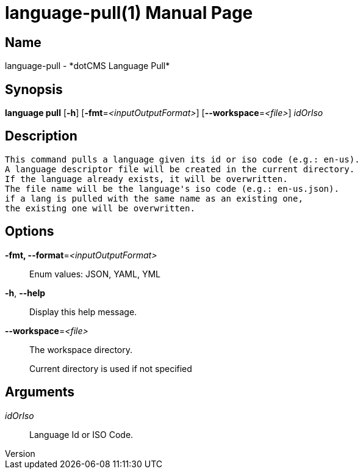 // tag::picocli-generated-full-manpage[]
// tag::picocli-generated-man-section-header[]
:doctype: manpage
:revnumber: 
:manmanual: Language Manual
:mansource: 
:man-linkstyle: pass:[blue R < >]
= language-pull(1)

// end::picocli-generated-man-section-header[]

// tag::picocli-generated-man-section-name[]
== Name

language-pull - *dotCMS Language Pull*

// end::picocli-generated-man-section-name[]

// tag::picocli-generated-man-section-synopsis[]
== Synopsis

*language pull* [*-h*] [*-fmt*=_<inputOutputFormat>_] [*--workspace*=_<file>_] _idOrIso_

// end::picocli-generated-man-section-synopsis[]

// tag::picocli-generated-man-section-description[]
== Description

 This command pulls a language given its id or iso code (e.g.: en-us).
 A language descriptor file will be created in the current directory.
 If the language already exists, it will be overwritten.
 The file name will be the language's iso code (e.g.: en-us.json).
 if a lang is pulled with the same name as an existing one,
 the existing one will be overwritten.


// end::picocli-generated-man-section-description[]

// tag::picocli-generated-man-section-options[]
== Options

*-fmt, --format*=_<inputOutputFormat>_::
  Enum values: JSON, YAML, YML

*-h*, *--help*::
  Display this help message.

*--workspace*=_<file>_::
  The workspace directory.
+
Current directory is used if not specified

// end::picocli-generated-man-section-options[]

// tag::picocli-generated-man-section-arguments[]
== Arguments

_idOrIso_::
  Language Id or ISO Code.

// end::picocli-generated-man-section-arguments[]

// tag::picocli-generated-man-section-commands[]
// end::picocli-generated-man-section-commands[]

// tag::picocli-generated-man-section-exit-status[]
// end::picocli-generated-man-section-exit-status[]

// tag::picocli-generated-man-section-footer[]
// end::picocli-generated-man-section-footer[]

// end::picocli-generated-full-manpage[]
